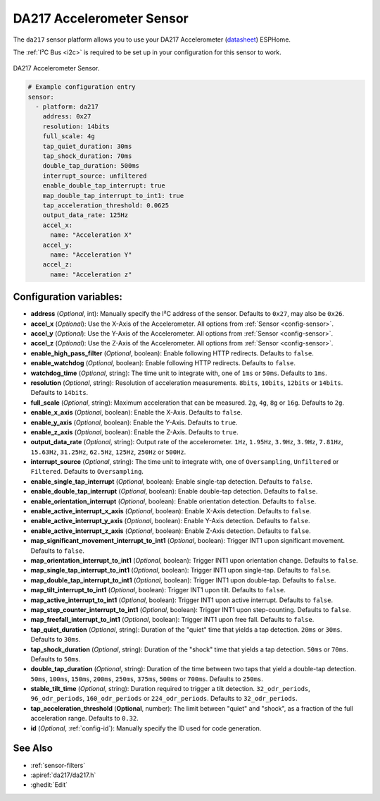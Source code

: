 DA217 Accelerometer Sensor
======================================

.. seo::
    :description: Instructions for setting up DA217 Accelerometer sensors.
    :image: da217.png

The ``da217`` sensor platform allows you to use your DA217 Accelerometer
(`datasheet <https://uploadcdn.oneyac.com/upload/document/1638756771774_0799.pdf>`__) ESPHome.

The :ref:`I²C Bus <i2c>` is required to be set up in your configuration for this sensor to work.

.. figure:: images/da217.png
    :align: center
    :width: 50.0%

    DA217 Accelerometer Sensor.

.. code-block:: yaml

    # Example configuration entry
    sensor:
      - platform: da217
        address: 0x27
        resolution: 14bits
        full_scale: 4g
        tap_quiet_duration: 30ms
        tap_shock_duration: 70ms
        double_tap_duration: 500ms
        interrupt_source: unfiltered
        enable_double_tap_interrupt: true
        map_double_tap_interrupt_to_int1: true
        tap_acceleration_threshold: 0.0625
        output_data_rate: 125Hz
        accel_x:
          name: "Acceleration X"
        accel_y:
          name: "Acceleration Y"
        accel_z:
          name: "Acceleration z"

Configuration variables:
------------------------

- **address** (*Optional*, int): Manually specify the I²C address of the sensor. Defaults to ``0x27``, may also be ``0x26``.

- **accel_x** (*Optional*): Use the X-Axis of the Accelerometer. All options from
  :ref:`Sensor <config-sensor>`.
- **accel_y** (*Optional*): Use the Y-Axis of the Accelerometer. All options from
  :ref:`Sensor <config-sensor>`.
- **accel_z** (*Optional*): Use the Z-Axis of the Accelerometer. All options from
  :ref:`Sensor <config-sensor>`.

- **enable_high_pass_filter** (*Optional*, boolean): Enable following HTTP redirects.
  Defaults to ``false``.
- **enable_watchdog** (*Optional*, boolean): Enable following HTTP redirects.
  Defaults to ``false``.
- **watchdog_time** (*Optional*, string): The time unit to integrate with, one of
  ``1ms`` or ``50ms``. Defaults to ``1ms``.
- **resolution** (*Optional*, string): Resolution of acceleration measurements.
  ``8bits``, ``10bits``, ``12bits`` or ``14bits``. Defaults to ``14bits``.
- **full_scale** (*Optional*, string): Maximum acceleration that can be measured.
  ``2g``, ``4g``, ``8g`` or ``16g``. Defaults to ``2g``.

- **enable_x_axis** (*Optional*, boolean): Enable the X-Axis.
  Defaults to ``false``.
- **enable_y_axis** (*Optional*, boolean): Enable the Y-Axis.
  Defaults to ``true``.
- **enable_z_axis** (*Optional*, boolean): Enable the Z-Axis.
  Defaults to ``true``.

- **output_data_rate** (*Optional*, string): Output rate of the accelerometer.
  ``1Hz``, ``1.95Hz``, ``3.9Hz``, ``3.9Hz``, ``7.81Hz``, ``15.63Hz``, ``31.25Hz``, ``62.5Hz``, ``125Hz``, ``250Hz`` or ``500Hz``.
- **interrupt_source** (*Optional*, string): The time unit to integrate with, one of
  ``Oversampling``, ``Unfiltered`` or ``Filtered``. Defaults to ``Oversampling``.

- **enable_single_tap_interrupt** (*Optional*, boolean): Enable single-tap detection.
  Defaults to ``false``.
- **enable_double_tap_interrupt** (*Optional*, boolean): Enable double-tap detection.
  Defaults to ``false``.
- **enable_orientation_interrupt** (*Optional*, boolean): Enable orientation detection.
  Defaults to ``false``.
- **enable_active_interrupt_x_axis** (*Optional*, boolean): Enable X-Axis detection.
  Defaults to ``false``.
- **enable_active_interrupt_y_axis** (*Optional*, boolean): Enable Y-Axis detection.
  Defaults to ``false``.
- **enable_active_interrupt_z_axis** (*Optional*, boolean): Enable Z-Axis detection.
  Defaults to ``false``.

- **map_significant_movement_interrupt_to_int1** (*Optional*, boolean): Trigger INT1 upon significant movement. Defaults to ``false``.
- **map_orientation_interrupt_to_int1** (*Optional*, boolean): Trigger INT1 upon orientation change. Defaults to ``false``.
- **map_single_tap_interrupt_to_int1** (*Optional*, boolean): Trigger INT1 upon single-tap. Defaults to ``false``.
- **map_double_tap_interrupt_to_int1** (*Optional*, boolean): Trigger INT1 upon double-tap. Defaults to ``false``.
- **map_tilt_interrupt_to_int1** (*Optional*, boolean): Trigger INT1 upon tilt. Defaults to ``false``.
- **map_active_interrupt_to_int1** (*Optional*, boolean): Trigger INT1 upon active interrupt. Defaults to ``false``.
- **map_step_counter_interrupt_to_int1** (*Optional*, boolean): Trigger INT1 upon step-counting. Defaults to ``false``.
- **map_freefall_interrupt_to_int1** (*Optional*, boolean): Trigger INT1 upon free fall. Defaults to ``false``.

- **tap_quiet_duration** (*Optional*, string): Duration of the "quiet" time that yields a tap detection.
  ``20ms`` or ``30ms``. Defaults to ``30ms``.
- **tap_shock_duration** (*Optional*, string): Duration of the "shock" time that yields a tap detection.
  ``50ms`` or ``70ms``. Defaults to ``50ms``.
- **double_tap_duration** (*Optional*, string): Duration of the time between two taps that yield a double-tap detection.
  ``50ms``, ``100ms``, ``150ms``, ``200ms``, ``250ms``, ``375ms``, ``500ms`` or ``700ms``. Defaults to ``250ms``.
- **stable_tilt_time** (*Optional*, string): Duration required to trigger a tilt detection.
  ``32_odr_periods``, ``96_odr_periods``, ``160_odr_periods`` or ``224_odr_periods``. Defaults to ``32_odr_periods``.
- **tap_acceleration_threshold** (**Optional**, number): The limit between "quiet" and "shock", as a fraction of the full acceleration range. Defaults to ``0.32``.

- **id** (*Optional*, :ref:`config-id`): Manually specify the ID used for code generation.

See Also
--------

- :ref:`sensor-filters`
- :apiref:`da217/da217.h`
- :ghedit:`Edit`
